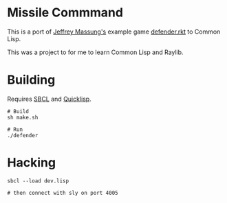 * Missile Commmand

[[./defender-game.png]]

This is a port of [[https://github.com/massung][Jeffrey Massung's]] example game [[https://github.com/massung/r-cade/blob/main/examples/defender.rkt][defender.rkt]] to Common Lisp.

This was a project to for me to learn Common Lisp and Raylib.

* Building

Requires [[https://github.com/sbcl/sbcl][SBCL]] and [[https://www.quicklisp.org/][Quicklisp]].

#+begin_src shell
  # Build
  sh make.sh

  # Run
  ./defender
#+end_src

* Hacking

#+begin_src shell
  sbcl --load dev.lisp

  # then connect with sly on port 4005
#+end_src
